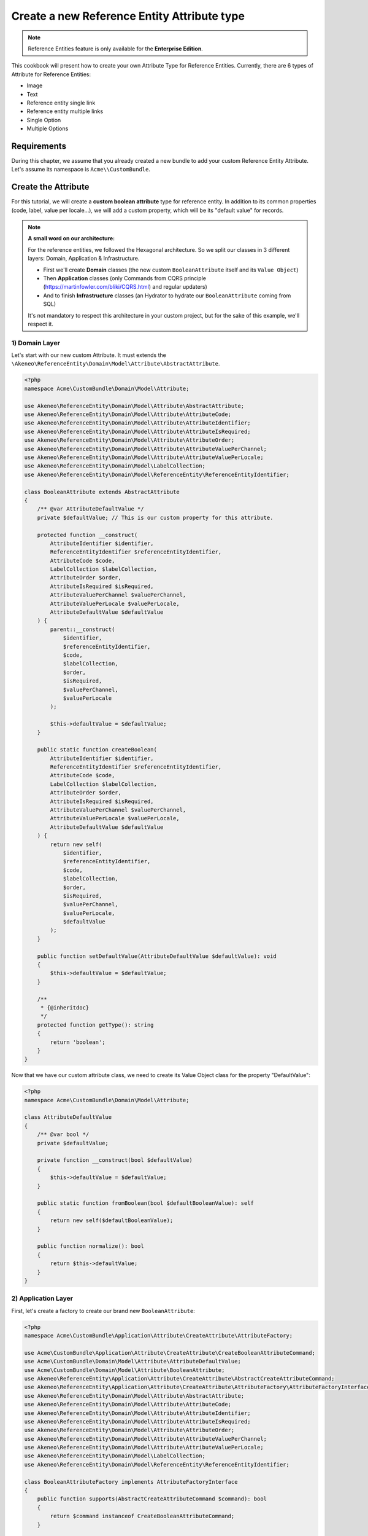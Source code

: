 Create a new Reference Entity Attribute type
============================================

.. note::

   Reference Entities feature is only available for the **Enterprise Edition**.

This cookbook will present how to create your own Attribute Type for Reference Entities.
Currently, there are 6 types of Attribute for Reference Entities:

- Image
- Text
- Reference entity single link
- Reference entity multiple links
- Single Option
- Multiple Options

Requirements
------------

During this chapter, we assume that you already created a new bundle to add your custom Reference Entity Attribute. Let's assume its namespace is ``Acme\\CustomBundle``.

Create the Attribute
--------------------

For this tutorial, we will create a **custom boolean attribute** type for reference entity.
In addition to its common properties (code, label, value per locale...), we will add a custom property, which will be its "default value" for records.

.. note::

   **A small word on our architecture:**

   For the reference entities, we followed the Hexagonal architecture. So we split our classes in 3 different layers: Domain, Application & Infrastructure.

   - First we'll create **Domain** classes (the new custom ``BooleanAttribute`` itself and its ``Value Object``)
   - Then **Application** classes (only Commands from CQRS principle (https://martinfowler.com/bliki/CQRS.html) and regular updaters)
   - And to finish **Infrastructure** classes (an Hydrator to hydrate our ``BooleanAttribute`` coming from SQL)

   It's not mandatory to respect this architecture in your custom project, but for the sake of this example, we'll respect it.


1) Domain Layer
^^^^^^^^^^^^^^^

Let's start with our new custom Attribute. It must extends the ``\Akeneo\ReferenceEntity\Domain\Model\Attribute\AbstractAttribute``.

.. code-block:: php

    <?php
    namespace Acme\CustomBundle\Domain\Model\Attribute;

    use Akeneo\ReferenceEntity\Domain\Model\Attribute\AbstractAttribute;
    use Akeneo\ReferenceEntity\Domain\Model\Attribute\AttributeCode;
    use Akeneo\ReferenceEntity\Domain\Model\Attribute\AttributeIdentifier;
    use Akeneo\ReferenceEntity\Domain\Model\Attribute\AttributeIsRequired;
    use Akeneo\ReferenceEntity\Domain\Model\Attribute\AttributeOrder;
    use Akeneo\ReferenceEntity\Domain\Model\Attribute\AttributeValuePerChannel;
    use Akeneo\ReferenceEntity\Domain\Model\Attribute\AttributeValuePerLocale;
    use Akeneo\ReferenceEntity\Domain\Model\LabelCollection;
    use Akeneo\ReferenceEntity\Domain\Model\ReferenceEntity\ReferenceEntityIdentifier;

    class BooleanAttribute extends AbstractAttribute
    {
        /** @var AttributeDefaultValue */
        private $defaultValue; // This is our custom property for this attribute.

        protected function __construct(
            AttributeIdentifier $identifier,
            ReferenceEntityIdentifier $referenceEntityIdentifier,
            AttributeCode $code,
            LabelCollection $labelCollection,
            AttributeOrder $order,
            AttributeIsRequired $isRequired,
            AttributeValuePerChannel $valuePerChannel,
            AttributeValuePerLocale $valuePerLocale,
            AttributeDefaultValue $defaultValue
        ) {
            parent::__construct(
                $identifier,
                $referenceEntityIdentifier,
                $code,
                $labelCollection,
                $order,
                $isRequired,
                $valuePerChannel,
                $valuePerLocale
            );

            $this->defaultValue = $defaultValue;
        }

        public static function createBoolean(
            AttributeIdentifier $identifier,
            ReferenceEntityIdentifier $referenceEntityIdentifier,
            AttributeCode $code,
            LabelCollection $labelCollection,
            AttributeOrder $order,
            AttributeIsRequired $isRequired,
            AttributeValuePerChannel $valuePerChannel,
            AttributeValuePerLocale $valuePerLocale,
            AttributeDefaultValue $defaultValue
        ) {
            return new self(
                $identifier,
                $referenceEntityIdentifier,
                $code,
                $labelCollection,
                $order,
                $isRequired,
                $valuePerChannel,
                $valuePerLocale,
                $defaultValue
            );
        }

        public function setDefaultValue(AttributeDefaultValue $defaultValue): void
        {
            $this->defaultValue = $defaultValue;
        }

        /**
         * {@inheritdoc}
         */
        protected function getType(): string
        {
            return 'boolean';
        }
    }


Now that we have our custom attribute class, we need to create its Value Object class for the property "DefaultValue":

.. code-block:: php

    <?php
    namespace Acme\CustomBundle\Domain\Model\Attribute;

    class AttributeDefaultValue
    {
        /** @var bool */
        private $defaultValue;

        private function __construct(bool $defaultValue)
        {
            $this->defaultValue = $defaultValue;
        }

        public static function fromBoolean(bool $defaultBooleanValue): self
        {
            return new self($defaultBooleanValue);
        }

        public function normalize(): bool
        {
            return $this->defaultValue;
        }
    }

2) Application Layer
^^^^^^^^^^^^^^^^^^^^

First, let's create a factory to create our brand new ``BooleanAttribute``:

.. code-block:: php

    <?php
    namespace Acme\CustomBundle\Application\Attribute\CreateAttribute\AttributeFactory;

    use Acme\CustomBundle\Application\Attribute\CreateAttribute\CreateBooleanAttributeCommand;
    use Acme\CustomBundle\Domain\Model\Attribute\AttributeDefaultValue;
    use Acme\CustomBundle\Domain\Model\Attribute\BooleanAttribute;
    use Akeneo\ReferenceEntity\Application\Attribute\CreateAttribute\AbstractCreateAttributeCommand;
    use Akeneo\ReferenceEntity\Application\Attribute\CreateAttribute\AttributeFactory\AttributeFactoryInterface;
    use Akeneo\ReferenceEntity\Domain\Model\Attribute\AbstractAttribute;
    use Akeneo\ReferenceEntity\Domain\Model\Attribute\AttributeCode;
    use Akeneo\ReferenceEntity\Domain\Model\Attribute\AttributeIdentifier;
    use Akeneo\ReferenceEntity\Domain\Model\Attribute\AttributeIsRequired;
    use Akeneo\ReferenceEntity\Domain\Model\Attribute\AttributeOrder;
    use Akeneo\ReferenceEntity\Domain\Model\Attribute\AttributeValuePerChannel;
    use Akeneo\ReferenceEntity\Domain\Model\Attribute\AttributeValuePerLocale;
    use Akeneo\ReferenceEntity\Domain\Model\LabelCollection;
    use Akeneo\ReferenceEntity\Domain\Model\ReferenceEntity\ReferenceEntityIdentifier;

    class BooleanAttributeFactory implements AttributeFactoryInterface
    {
        public function supports(AbstractCreateAttributeCommand $command): bool
        {
            return $command instanceof CreateBooleanAttributeCommand;
        }

        public function create(
            AbstractCreateAttributeCommand $command,
            AttributeIdentifier $identifier,
            AttributeOrder $order
        ): AbstractAttribute {
            if (!$this->supports($command)) {
                throw new \RuntimeException(
                    sprintf(
                        'Expected command of type "%s", "%s" given',
                        CreateBooleanAttributeCommand::class,
                        get_class($command)
                    )
                );
            }

            return BooleanAttribute::createBoolean(
                $identifier,
                ReferenceEntityIdentifier::fromString($command->referenceEntityIdentifier),
                AttributeCode::fromString($command->code),
                LabelCollection::fromArray($command->labels),
                $order,
                AttributeIsRequired::fromBoolean($command->isRequired),
                AttributeValuePerChannel::fromBoolean($command->valuePerChannel),
                AttributeValuePerLocale::fromBoolean($command->valuePerLocale),
                AttributeDefaultValue::fromBoolean($command->defaultValue)
            );
        }
    }


The Domain classes were quite simple objects. Now we need to add some logic
Now that we have our Attribute class, we need to create classes to handle its creation and edition.

We'll need first to add the "Creation command", it needs to extend ``\Akeneo\ReferenceEntity\Application\Attribute\CreateAttribute\AbstractCreateAttributeCommand``.

.. code-block:: php

    <?php
    namespace Acme\CustomBundle\Application\Attribute\CreateAttribute;

    class CreateBooleanAttributeCommand extends AbstractCreateAttributeCommand
    {
        /** @var bool */
        public $defaultValue; // Example of parameter for your creation command

        public function __construct(
            string $referenceEntityIdentifier,
            string $code,
            array $labels,
            bool $isRequired,
            bool $valuePerChannel,
            bool $valuePerLocale,
            bool $defaultValue
        ) {
            parent::__construct(
                $referenceEntityIdentifier,
                $code,
                $labels,
                $isRequired,
                $valuePerChannel,
                $valuePerLocale
            );

            $this->defaultValue = $defaultValue;
        }
    }

To build this creation command, we need a factory:

.. code-block:: php

    <?php

    namespace Acme\CustomBundle\Application\Attribute\CreateAttribute\CommandFactory;

    use Acme\CustomBundle\Application\Attribute\CreateAttribute\CreateBooleanAttributeCommand;
    use Akeneo\ReferenceEntity\Application\Attribute\CreateAttribute\AbstractCreateAttributeCommand;
    use Akeneo\ReferenceEntity\Application\Attribute\CreateAttribute\CommandFactory\AbstractCreateAttributeCommandFactory;

    class CreateBooleanAttributeCommandFactory extends AbstractCreateAttributeCommandFactory
    {
        public function supports(array $normalizedCommand): bool
        {
            return isset($normalizedCommand['type']) && 'boolean' === $normalizedCommand['type'];
        }

        public function create(array $normalizedCommand): AbstractCreateAttributeCommand
        {
            $this->checkCommonProperties($normalizedCommand);

            $command = new CreateBooleanAttributeCommand(
                $normalizedCommand['reference_entity_identifier'],
                $normalizedCommand['code'],
                $normalizedCommand['labels'] ?? [],
                $normalizedCommand['is_required'] ?? false,
                $normalizedCommand['value_per_channel'],
                $normalizedCommand['value_per_locale'],
                $normalizedCommand['default_value'] ?? false
            );

            return $command;
        }
    }

And we also need to register it with a specific tag:

.. code-block:: yaml

    acme.application.factory.create_boolean_attribute_command_factory:
        class: Acme\CustomBundle\Application\Attribute\CreateAttribute\CommandFactory\CreateBooleanAttributeCommandFactory
        tags:
            - { name: akeneo_referenceentity.create_attribute_command_factory }


And its declaration:

.. code-block:: yaml

    acme.application.factory.boolean_attribute_factory:
        class: Acme\CustomBundle\Application\Attribute\CreateAttribute\AttributeFactory\BooleanAttributeFactory
        tags:
            - { name: akeneo_referenceentity.attribute_factory }

For the edition of this attribute, we'll need to create a command to edit the property of our attribute (default value):

.. code-block:: php

    <?php
    namespace Acme\CustomBundle\Application\Attribute\EditAttribute\CommandFactory;

    use Akeneo\ReferenceEntity\Application\Attribute\EditAttribute\CommandFactory\AbstractEditAttributeCommand;

    class EditDefaultValueCommand extends AbstractEditAttributeCommand
    {
        /** @var boolean */
        public $defaultValue;

        public function __construct(string $identifier, bool $defaultValue)
        {
            parent::__construct($identifier);

            $this->defaultValue = $defaultValue;
        }
    }

The entry points that will receive the instruction to edit the attribute will need to "build" this command thanks to a factory.
It needs to implement ``Akeneo\ReferenceEntity\Application\Attribute\EditAttribute\CommandFactory\EditAttributeCommandFactoryInterface``

.. code-block:: php

    <?php
    namespace Acme\CustomBundle\Application\Attribute\EditAttribute\CommandFactory;

    class EditDefaultValueCommandFactory implements EditAttributeCommandFactoryInterface
    {
        public function supports(array $normalizedCommand): bool
        {
            return array_key_exists('default_value', $normalizedCommand)
                && array_key_exists('identifier', $normalizedCommand);
        }

        public function create(array $normalizedCommand): AbstractEditAttributeCommand
        {
            if (!$this->supports($normalizedCommand)) {
                throw new \RuntimeException('Impossible to create an edit default value property command.');
            }

            $command = new EditDefaultValueCommand(
                $normalizedCommand['identifier'],
                $normalizedCommand['default_value']
            );

            return $command;
        }
    }

This factory needs to be a service with a specific tag:

.. code-block:: yaml

    # src/Acme/CustomBundle/Resources/config/services.yml

    services:
        acme.application.factory.edit_default_value_command_factory:
            class: Acme\CustomBundle\Application\Attribute\EditAttribute\CommandFactory\EditDefaultValueCommandFactory
            tags:
                - { name: akeneo_referenceentity.edit_attribute_command_factory, priority: 120 }

Now that we have our command, we need a dedicated updater to handle the change on the actual attribute:

.. code-block:: php

    <?php

    namespace Acme\CustomBundle\Application\Attribute\EditAttribute\AttributeUpdater;

    use Acme\CustomBundle\Application\Attribute\EditAttribute\CommandFactory\EditDefaultValueCommand;
    use Acme\CustomBundle\Domain\Model\Attribute\AttributeDefaultValue;
    use Acme\CustomBundle\Domain\Model\Attribute\BooleanAttribute;
    use Akeneo\ReferenceEntity\Application\Attribute\EditAttribute\AttributeUpdater\AttributeUpdaterInterface;
    use Akeneo\ReferenceEntity\Application\Attribute\EditAttribute\CommandFactory\AbstractEditAttributeCommand;
    use Akeneo\ReferenceEntity\Domain\Model\Attribute\AbstractAttribute;

    class DefaultValueUpdater implements AttributeUpdaterInterface
    {
        public function supports(AbstractAttribute $attribute, AbstractEditAttributeCommand $command): bool
        {
            return $command instanceof EditDefaultValueCommand && $attribute instanceof BooleanAttribute;
        }

        public function __invoke(AbstractAttribute $attribute, AbstractEditAttributeCommand $command): AbstractAttribute
        {
            if (!$command instanceof EditDefaultValueCommand) {
                throw new \RuntimeException(
                    sprintf(
                        'Expected command of type "%s", "%s" given',
                        EditDefaultValueCommand::class,
                        get_class($command)
                    )
                );
            }

            $attribute->setDefaultValue(AttributeDefaultValue::fromBoolean($command->defaultValue));

            return $attribute;
        }
    }

This updater needs to be registered to be retrieved by a registry:

.. code-block:: yaml

    acme.application.edit_attribute.attribute_updater.default_value:
        class: Acme\CustomBundle\Application\Attribute\EditAttribute\AttributeUpdater\DefaultValueUpdater
        tags:
            - { name: akeneo_referenceentity.attribute_updater, priority: 120 }


3) Infrastructure Layer
^^^^^^^^^^^^^^^^^^^^^^^

Now that we have our custom Attribute and commands to create/edit it, we'll need to have a way to Hydrate it from the DB for example:

.. code-block:: php

    <?php
    namespace Acme\CustomBundle\Infrastructure\Persistence\Sql\Attribute\Hydrator;

    use Acme\CustomBundle\Domain\Model\Attribute\AttributeDefaultValue;
    use Akeneo\ReferenceEntity\Domain\Model\Attribute\AbstractAttribute;
    use Akeneo\ReferenceEntity\Domain\Model\Attribute\AttributeCode;
    use Akeneo\ReferenceEntity\Domain\Model\Attribute\AttributeIdentifier;
    use Akeneo\ReferenceEntity\Domain\Model\Attribute\AttributeIsRequired;
    use Akeneo\ReferenceEntity\Domain\Model\Attribute\AttributeOrder;
    use Akeneo\ReferenceEntity\Domain\Model\Attribute\AttributeValuePerChannel;
    use Akeneo\ReferenceEntity\Domain\Model\Attribute\AttributeValuePerLocale;
    use Akeneo\ReferenceEntity\Domain\Model\Attribute\TextAttribute;
    use Akeneo\ReferenceEntity\Domain\Model\LabelCollection;
    use Akeneo\ReferenceEntity\Domain\Model\ReferenceEntity\ReferenceEntityIdentifier;
    use Akeneo\ReferenceEntity\Infrastructure\Persistence\Sql\Attribute\Hydrator\AbstractAttributeHydrator;
    use Doctrine\DBAL\Platforms\AbstractPlatform;
    use Doctrine\DBAL\Types\Type;

    class BooleanAttributeHydrator extends AbstractAttributeHydrator
    {
        protected function getExpectedProperties(): array
        {
            return [
                'identifier',
                'reference_entity_identifier',
                'code',
                'labels',
                'attribute_order',
                'is_required',
                'value_per_locale',
                'value_per_channel',
                'attribute_type',
                // ↑ these are common properties for each reference entity attributes
                'default_value'
            ];
        }

        protected function convertAdditionalProperties(AbstractPlatform $platform, array $row): array
        {
            $row['default_value'] = Type::getType(Type::BOOLEAN)->convertToPhpValue(
                $row['additional_properties']['default_value'], $platform
            );

            return $row;
        }

        protected function hydrateAttribute(array $row): AbstractAttribute
        {
            $defaultValue = AttributeDefaultValue::fromBoolean($row['default_value']);

            return TextAttribute::createText(
                AttributeIdentifier::fromString($row['identifier']),
                ReferenceEntityIdentifier::fromString($row['reference_entity_identifier']),
                AttributeCode::fromString($row['code']),
                LabelCollection::fromArray($row['labels']),
                AttributeOrder::fromInteger($row['attribute_order']),
                AttributeIsRequired::fromBoolean($row['is_required']),
                AttributeValuePerChannel::fromBoolean($row['value_per_channel']),
                AttributeValuePerLocale::fromBoolean($row['value_per_locale']),
                $defaultValue
            );
        }

        public function supports(array $result): bool
        {
            return isset($result['attribute_type']) && 'boolean' === $result['attribute_type'];
        }
    }

And to register it:

.. code-block:: yaml

    acme.infrastructure.persistence.hydrator.attribute.text_attribute_hydrator:
        class: Acme\CustomBundle\Infrastructure\Persistence\Sql\Attribute\Hydrator\BooleanAttributeHydrator
        arguments:
            - '@database_connection'
        tags:
            - { name: akeneo_referenceentity.attribute_hydrator }

.. note::

   Note that if you want to validate the ``EditDefaultValueCommand``, you simply have to create a regular Symfony validator.


Frontend Part of The New Attribute Type
---------------------------------------

To be able to create your brand new Boolean attribute on a Reference Entity, we need to add some code in the frontend part.
To do so, you can put all needed code in one single file:

``src/Acme/CustomBundle/Resources/public/reference-entity/attribute/template.tsx``

https://github.com/akeneo/pim-enterprise-dev/pull/5673/files#diff-9f58f66bb7130d11a4234cbcb39917bd

``src/Acme/CustomBundle/Resources/config/requirejs.yml``

.. code-block:: yaml

    config:
        config:
            akeneoreferenceentity/application/configuration/attribute:
                boolean:
                    icon: bundles/pimui/images/attribute/icon-boolean.svg
                    denormalize: '@acmecustom/reference-entity/attribute/boolean.tsx'
                    reducer: '@acmecustom/reference-entity/attribute/boolean.tsx'
                    view: '@acmecustom/reference-entity/attribute/boolean.tsx'


Enrich Records with your new Attribute
--------------------------------------

- Domain Record (Data of the Value)
- Application Record (Edit)
- Infra Record (Validation, Hydrator)
